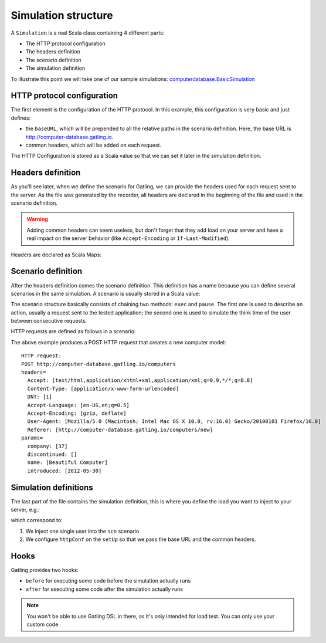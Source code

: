 .. _simulation-structure:

####################
Simulation structure
####################

A ``Simulation`` is a real Scala class containing 4 different parts:

* The HTTP protocol configuration
* The headers definition
* The scenario definition
* The simulation definition

To illustrate this point we will take one of our sample simulations: `computerdatabase.BasicSimulation <https://github.com/gatling/gatling/blob/master/gatling-bundle/src/main/scala/computerdatabase/BasicSimulation.scala>`_

HTTP protocol configuration
===========================

The first element is the configuration of the HTTP protocol.
In this example, this configuration is very basic and just defines:

* the ``baseURL``, which will be prepended to all the relative paths in the scenario definition.
  Here, the base URL is http://computer-database.gatling.io.
* common headers, which will be added on each request.


The HTTP Configuration is stored as a Scala value so that we can set it later in the simulation definition.

Headers definition
==================

As you'll see later, when we define the scenario for Gatling, we can provide the headers used for each request sent to the server.
As the file was generated by the recorder, all headers are declared in the beginning of the file and used in the scenario definition.

.. warning:: Adding common headers can seem useless, but don't forget that they add load on your server and have a real impact on the server behavior (like ``Accept-Encoding`` or ``If-Last-Modified``).

Headers are declared as Scala Maps:

.. includecode:: code/SimulationStructureSample.scala#headers

Scenario definition
===================

After the headers definition comes the scenario definition.
This definition has a name because you can define several scenarios in the same simulation.
A scenario is usually stored in a Scala value:

.. includecode:: code/SimulationStructureSample.scala#scenario-definition

The scenario structure basically consists of chaining two methods: ``exec`` and ``pause``.
The first one is used to describe an action, usually a request sent to the tested application; the second one is used to simulate the think time of the user between consecutive requests.

HTTP requests are defined as follows in a scenario:

.. includecode:: code/SimulationStructureSample.scala#http-request-sample

The above example produces a POST HTTP request that creates a new computer model::

  HTTP request:
  POST http://computer-database.gatling.io/computers
  headers=
    Accept: [text/html,application/xhtml+xml,application/xml;q=0.9,*/*;q=0.8]
    Content-Type: [application/x-www-form-urlencoded]
    DNT: [1]
    Accept-Language: [en-US,en;q=0.5]
    Accept-Encoding: [gzip, deflate]
    User-Agent: [Mozilla/5.0 (Macintosh; Intel Mac OS X 10.8; rv:16.0) Gecko/20100101 Firefox/16.0]
    Referer: [http://computer-database.gatling.io/computers/new]
  params=
    company: [37]
    discontinued: []
    name: [Beautiful Computer]
    introduced: [2012-05-30]

Simulation definitions
======================

The last part of the file contains the simulation definition, this is where you define the load you want to inject to your server, e.g.:

.. includecode:: code/SimulationStructureSample.scala#setUp

which correspond to:

#. We inject one single user into the ``scn`` scenario
#. We configure ``httpConf`` on the ``setUp`` so that we pass the base URL and the common headers.

.. _simulation-hooks:

Hooks
=====

Gatling provides two hooks:

* ``before`` for executing some code before the simulation actually runs
* ``after`` for executing some code after the simulation actually runs

.. includecode:: code/SimulationStructureSample.scala#hooks

.. note:: You won't be able to use Gatling DSL in there, as it's only intended for load test. You can only use your custom code.
